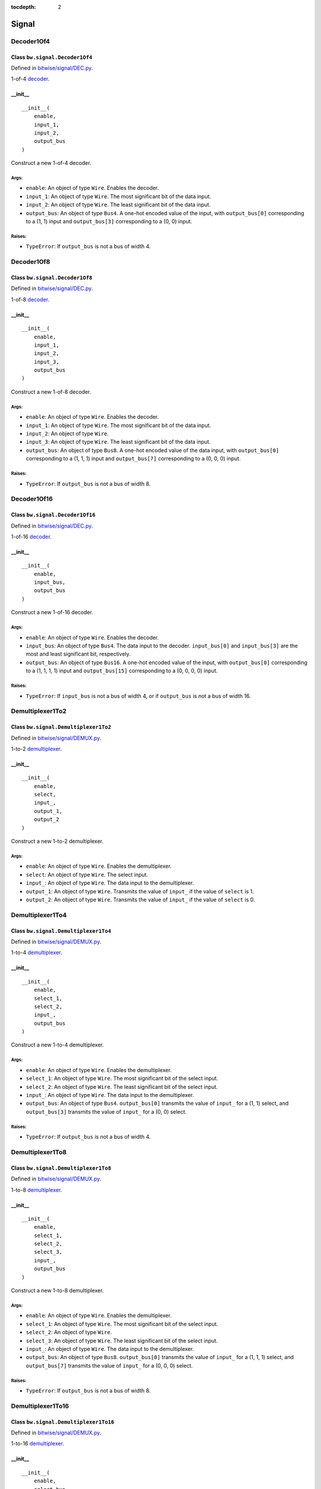:tocdepth: 2

======
Signal
======


.. _Decoder1Of4:

Decoder1Of4
===========

Class ``bw.signal.Decoder1Of4``
-------------------------------

.. image:: images/schematics/signal/Decoder1Of4.png
    :width: 600px

Defined in `bitwise/signal/DEC.py <https://github.com/jamesjiang52/Bitwise/blob/master/bitwise/signal/DEC.py>`_.

1-of-4 `decoder <https://en.wikipedia.org/wiki/Binary_decoder>`_.

__init__
--------

::

    __init__(
        enable,
        input_1,
        input_2,
        output_bus
    )

Construct a new 1-of-4 decoder.

Args:
~~~~~
* ``enable``: An object of type ``Wire``. Enables the decoder.
* ``input_1``: An object of type ``Wire``. The most significant bit of the data input.
* ``input_2``: An object of type ``Wire``. The least significant bit of the data input.
* ``output_bus``: An object of type ``Bus4``. A one-hot encoded value of the input, with ``output_bus[0]`` corresponding to a (1, 1) input and ``output_bus[3]`` corresponding to a (0, 0) input.

Raises:
~~~~~~~
* ``TypeError``: If ``output_bus`` is not a bus of width 4.


.. _Decoder1Of8:

Decoder1Of8
===========

Class ``bw.signal.Decoder1Of8``
-------------------------------

.. image:: images/schematics/signal/Decoder1Of8.png
    :width: 600px

Defined in `bitwise/signal/DEC.py <https://github.com/jamesjiang52/Bitwise/blob/master/bitwise/signal/DEC.py>`_.

1-of-8 `decoder <https://en.wikipedia.org/wiki/Binary_decoder>`_.

__init__
--------

::

    __init__(
        enable,
        input_1,
        input_2,
        input_3,
        output_bus
    )

Construct a new 1-of-8 decoder.

Args:
~~~~~
* ``enable``: An object of type ``Wire``. Enables the decoder.
* ``input_1``: An object of type ``Wire``. The most significant bit of the data input.
* ``input_2``: An object of type ``Wire``.
* ``input_3``: An object of type ``Wire``. The least significant bit of the data input.
* ``output_bus``: An object of type ``Bus8``. A one-hot encoded value of the data input, with ``output_bus[0]`` corresponding to a (1, 1, 1) input and ``output_bus[7]`` corresponding to a (0, 0, 0) input.

Raises:
~~~~~~~
* ``TypeError``: If ``output_bus`` is not a bus of width 8.


.. _Decoder1Of16:

Decoder1Of16
============

Class ``bw.signal.Decoder1Of16``
--------------------------------

.. image:: images/schematics/signal/Decoder1Of16.png
    :width: 720px

Defined in `bitwise/signal/DEC.py <https://github.com/jamesjiang52/Bitwise/blob/master/bitwise/signal/DEC.py>`_.

1-of-16 `decoder <https://en.wikipedia.org/wiki/Binary_decoder>`_.

__init__
--------

::

    __init__(
        enable,
        input_bus,
        output_bus
    )

Construct a new 1-of-16 decoder.

Args:
~~~~~
* ``enable``: An object of type ``Wire``. Enables the decoder.
* ``input_bus``: An object of type ``Bus4``. The data input to the decoder. ``input_bus[0]`` and ``input_bus[3]`` are the most and least significant bit, respectively.
* ``output_bus``: An object of type ``Bus16``. A one-hot encoded value of the input, with ``output_bus[0]`` corresponding to a (1, 1, 1, 1) input and ``output_bus[15]`` corresponding to a (0, 0, 0, 0) input.

Raises:
~~~~~~~
* ``TypeError``: If ``input_bus`` is not a bus of width 4, or if ``output_bus`` is not a bus of width 16.


.. _Demultiplexer1To2:

Demultiplexer1To2
=================

Class ``bw.signal.Demultiplexer1To2``
-------------------------------------

.. image:: images/schematics/signal/Demultiplexer1To2.png
    :width: 440px

Defined in `bitwise/signal/DEMUX.py <https://github.com/jamesjiang52/Bitwise/blob/master/bitwise/signal/DEMUX.py>`_.

1-to-2 `demultiplexer <https://en.wikipedia.org/wiki/Multiplexer#Digital_demultiplexers>`_.

__init__
--------

::

    __init__(
        enable,
        select,
        input_,
        output_1,
        output_2
    )

Construct a new 1-to-2 demultiplexer.

Args:
~~~~~
* ``enable``: An object of type ``Wire``. Enables the demultiplexer.
* ``select``: An object of type ``Wire``. The select input.
* ``input_``: An object of type ``Wire``. The data input to the demultiplexer.
* ``output_1``: An object of type ``Wire``. Transmits the value of ``input_`` if the value of ``select`` is 1.
* ``output_2``: An object of type ``Wire``. Transmits the value of ``input_`` if the value of ``select`` is 0.


.. _Demultiplexer1To4:

Demultiplexer1To4
=================

Class ``bw.signal.Demultiplexer1To4``
-------------------------------------

.. image:: images/schematics/signal/Demultiplexer1To4.png
    :width: 600px

Defined in `bitwise/signal/DEMUX.py <https://github.com/jamesjiang52/Bitwise/blob/master/bitwise/signal/DEMUX.py>`_.

1-to-4 `demultiplexer <https://en.wikipedia.org/wiki/Multiplexer#Digital_demultiplexers>`_.

__init__
--------

::

    __init__(
        enable,
        select_1,
        select_2,
        input_,
        output_bus
    )

Construct a new 1-to-4 demultiplexer.

Args:
~~~~~
* ``enable``: An object of type ``Wire``. Enables the demultiplexer.
* ``select_1``: An object of type ``Wire``. The most significant bit of the select input.
* ``select_2``: An object of type ``Wire``. The least significant bit of the select input.
* ``input_``: An object of type ``Wire``. The data input to the demultiplexer.
* ``output_bus``: An object of type ``Bus4``. ``output_bus[0]`` transmits the value of ``input_`` for a (1, 1) select, and ``output_bus[3]`` transmits the value of ``input_`` for a (0, 0) select.

Raises:
~~~~~~~
* ``TypeError``: If ``output_bus`` is not a bus of width 4.


.. _Demultiplexer1To8:

Demultiplexer1To8
=================

Class ``bw.signal.Demultiplexer1To8``
-------------------------------------

.. image:: images/schematics/signal/Demultiplexer1To8.png
    :width: 600px

Defined in `bitwise/signal/DEMUX.py <https://github.com/jamesjiang52/Bitwise/blob/master/bitwise/signal/DEMUX.py>`_.

1-to-8 `demultiplexer <https://en.wikipedia.org/wiki/Multiplexer#Digital_demultiplexers>`_.

__init__
--------

::

    __init__(
        enable,
        select_1,
        select_2,
        select_3,
        input_,
        output_bus
    )

Construct a new 1-to-8 demultiplexer.

Args:
~~~~~
* ``enable``: An object of type ``Wire``. Enables the demultiplexer.
* ``select_1``: An object of type ``Wire``. The most significant bit of the select input.
* ``select_2``: An object of type ``Wire``.
* ``select_3``: An object of type ``Wire``. The least significant bit of the select input.
* ``input_``: An object of type ``Wire``. The data input to the demultiplexer.
* ``output_bus``: An object of type ``Bus8``. ``output_bus[0]`` transmits the value of ``input_`` for a (1, 1, 1) select, and ``output_bus[7]`` transmits the value of ``input_`` for a (0, 0, 0) select.

Raises:
~~~~~~~
* ``TypeError``: If ``output_bus`` is not a bus of width 8.


.. _Demultiplexer1To16:

Demultiplexer1To16
==================

Class ``bw.signal.Demultiplexer1To16``
--------------------------------------

.. image:: images/schematics/signal/Demultiplexer1To16.png
    :width: 720px

Defined in `bitwise/signal/DEMUX.py <https://github.com/jamesjiang52/Bitwise/blob/master/bitwise/signal/DEMUX.py>`_.

1-to-16 `demultiplexer <https://en.wikipedia.org/wiki/Multiplexer#Digital_demultiplexers>`_.

__init__
--------

::

    __init__(
        enable,
        select_bus,
        input_,
        output_bus
    )

Construct a new 1-to-16 demultiplexer.

Args:
~~~~~
* ``enable``: An object of type ``Wire``. Enables the demultiplexer.
* ``select_bus``: An object of type ``Bus4``. The select input to the demultiplexer. ``select_bus[0]`` and ``select_bus[3]`` are the most and least significant bit, respectively.
* ``input_``: An object of type ``Wire``. The data input to the demultiplexer.
* ``output_bus``: An object of type ``Bus16``. ``output_bus[0]`` transmits the value of ``input_`` for a (1, 1, 1, 1) select, and ``output_bus[15]`` transmits the value of ``input_`` for a (0, 0, 0, 0) select.

Raises:
~~~~~~~
* ``TypeError``: If ``select_bus`` is not a bus of width 4, or if ``output_bus`` is not a bus of width 16.
